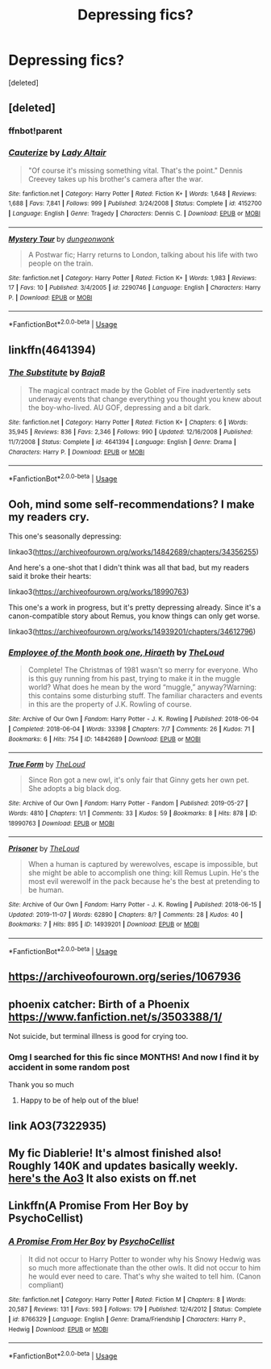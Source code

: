 #+TITLE: Depressing fics?

* Depressing fics?
:PROPERTIES:
:Score: 6
:DateUnix: 1573472879.0
:DateShort: 2019-Nov-11
:FlairText: Request
:END:
[deleted]


** [deleted]
:PROPERTIES:
:Score: 5
:DateUnix: 1573474472.0
:DateShort: 2019-Nov-11
:END:

*** ffnbot!parent
:PROPERTIES:
:Author: rohan62442
:Score: 1
:DateUnix: 1573656722.0
:DateShort: 2019-Nov-13
:END:


*** [[https://www.fanfiction.net/s/4152700/1/][*/Cauterize/*]] by [[https://www.fanfiction.net/u/24216/Lady-Altair][/Lady Altair/]]

#+begin_quote
  "Of course it's missing something vital. That's the point." Dennis Creevey takes up his brother's camera after the war.
#+end_quote

^{/Site/:} ^{fanfiction.net} ^{*|*} ^{/Category/:} ^{Harry} ^{Potter} ^{*|*} ^{/Rated/:} ^{Fiction} ^{K+} ^{*|*} ^{/Words/:} ^{1,648} ^{*|*} ^{/Reviews/:} ^{1,688} ^{*|*} ^{/Favs/:} ^{7,841} ^{*|*} ^{/Follows/:} ^{999} ^{*|*} ^{/Published/:} ^{3/24/2008} ^{*|*} ^{/Status/:} ^{Complete} ^{*|*} ^{/id/:} ^{4152700} ^{*|*} ^{/Language/:} ^{English} ^{*|*} ^{/Genre/:} ^{Tragedy} ^{*|*} ^{/Characters/:} ^{Dennis} ^{C.} ^{*|*} ^{/Download/:} ^{[[http://www.ff2ebook.com/old/ffn-bot/index.php?id=4152700&source=ff&filetype=epub][EPUB]]} ^{or} ^{[[http://www.ff2ebook.com/old/ffn-bot/index.php?id=4152700&source=ff&filetype=mobi][MOBI]]}

--------------

[[https://www.fanfiction.net/s/2290746/1/][*/Mystery Tour/*]] by [[https://www.fanfiction.net/u/125281/dungeonwonk][/dungeonwonk/]]

#+begin_quote
  A Postwar fic; Harry returns to London, talking about his life with two people on the train.
#+end_quote

^{/Site/:} ^{fanfiction.net} ^{*|*} ^{/Category/:} ^{Harry} ^{Potter} ^{*|*} ^{/Rated/:} ^{Fiction} ^{K+} ^{*|*} ^{/Words/:} ^{1,983} ^{*|*} ^{/Reviews/:} ^{17} ^{*|*} ^{/Favs/:} ^{10} ^{*|*} ^{/Published/:} ^{3/4/2005} ^{*|*} ^{/id/:} ^{2290746} ^{*|*} ^{/Language/:} ^{English} ^{*|*} ^{/Characters/:} ^{Harry} ^{P.} ^{*|*} ^{/Download/:} ^{[[http://www.ff2ebook.com/old/ffn-bot/index.php?id=2290746&source=ff&filetype=epub][EPUB]]} ^{or} ^{[[http://www.ff2ebook.com/old/ffn-bot/index.php?id=2290746&source=ff&filetype=mobi][MOBI]]}

--------------

*FanfictionBot*^{2.0.0-beta} | [[https://github.com/tusing/reddit-ffn-bot/wiki/Usage][Usage]]
:PROPERTIES:
:Author: FanfictionBot
:Score: 1
:DateUnix: 1573656741.0
:DateShort: 2019-Nov-13
:END:


** linkffn(4641394)
:PROPERTIES:
:Author: __Pers
:Score: 3
:DateUnix: 1573492617.0
:DateShort: 2019-Nov-11
:END:

*** [[https://www.fanfiction.net/s/4641394/1/][*/The Substitute/*]] by [[https://www.fanfiction.net/u/943028/BajaB][/BajaB/]]

#+begin_quote
  The magical contract made by the Goblet of Fire inadvertently sets underway events that change everything you thought you knew about the boy-who-lived. AU GOF, depressing and a bit dark.
#+end_quote

^{/Site/:} ^{fanfiction.net} ^{*|*} ^{/Category/:} ^{Harry} ^{Potter} ^{*|*} ^{/Rated/:} ^{Fiction} ^{K+} ^{*|*} ^{/Chapters/:} ^{6} ^{*|*} ^{/Words/:} ^{35,945} ^{*|*} ^{/Reviews/:} ^{836} ^{*|*} ^{/Favs/:} ^{2,346} ^{*|*} ^{/Follows/:} ^{990} ^{*|*} ^{/Updated/:} ^{12/16/2008} ^{*|*} ^{/Published/:} ^{11/7/2008} ^{*|*} ^{/Status/:} ^{Complete} ^{*|*} ^{/id/:} ^{4641394} ^{*|*} ^{/Language/:} ^{English} ^{*|*} ^{/Genre/:} ^{Drama} ^{*|*} ^{/Characters/:} ^{Harry} ^{P.} ^{*|*} ^{/Download/:} ^{[[http://www.ff2ebook.com/old/ffn-bot/index.php?id=4641394&source=ff&filetype=epub][EPUB]]} ^{or} ^{[[http://www.ff2ebook.com/old/ffn-bot/index.php?id=4641394&source=ff&filetype=mobi][MOBI]]}

--------------

*FanfictionBot*^{2.0.0-beta} | [[https://github.com/tusing/reddit-ffn-bot/wiki/Usage][Usage]]
:PROPERTIES:
:Author: FanfictionBot
:Score: 1
:DateUnix: 1573492639.0
:DateShort: 2019-Nov-11
:END:


** Ooh, mind some self-recommendations? I make my readers cry.

This one's seasonally depressing:

linkao3([[https://archiveofourown.org/works/14842689/chapters/34356255]])

And here's a one-shot that I didn't think was all that bad, but my readers said it broke their hearts:

linkao3([[https://archiveofourown.org/works/18990763]])

This one's a work in progress, but it's pretty depressing already. Since it's a canon-compatible story about Remus, you know things can only get worse.

linkao3([[https://archiveofourown.org/works/14939201/chapters/34612796]])
:PROPERTIES:
:Author: MTheLoud
:Score: 3
:DateUnix: 1573508800.0
:DateShort: 2019-Nov-12
:END:

*** [[https://archiveofourown.org/works/14842689][*/Employee of the Month book one, Hiraeth/*]] by [[https://www.archiveofourown.org/users/TheLoud/pseuds/TheLoud][/TheLoud/]]

#+begin_quote
  Complete! The Christmas of 1981 wasn't so merry for everyone. Who is this guy running from his past, trying to make it in the muggle world? What does he mean by the word “muggle,” anyway?Warning: this contains some disturbing stuff. The familiar characters and events in this are the property of J.K. Rowling of course.
#+end_quote

^{/Site/:} ^{Archive} ^{of} ^{Our} ^{Own} ^{*|*} ^{/Fandom/:} ^{Harry} ^{Potter} ^{-} ^{J.} ^{K.} ^{Rowling} ^{*|*} ^{/Published/:} ^{2018-06-04} ^{*|*} ^{/Completed/:} ^{2018-06-04} ^{*|*} ^{/Words/:} ^{33398} ^{*|*} ^{/Chapters/:} ^{7/7} ^{*|*} ^{/Comments/:} ^{26} ^{*|*} ^{/Kudos/:} ^{71} ^{*|*} ^{/Bookmarks/:} ^{6} ^{*|*} ^{/Hits/:} ^{754} ^{*|*} ^{/ID/:} ^{14842689} ^{*|*} ^{/Download/:} ^{[[https://archiveofourown.org/downloads/14842689/Employee%20of%20the%20Month.epub?updated_at=1567972874][EPUB]]} ^{or} ^{[[https://archiveofourown.org/downloads/14842689/Employee%20of%20the%20Month.mobi?updated_at=1567972874][MOBI]]}

--------------

[[https://archiveofourown.org/works/18990763][*/True Form/*]] by [[https://www.archiveofourown.org/users/TheLoud/pseuds/TheLoud][/TheLoud/]]

#+begin_quote
  Since Ron got a new owl, it's only fair that Ginny gets her own pet. She adopts a big black dog.
#+end_quote

^{/Site/:} ^{Archive} ^{of} ^{Our} ^{Own} ^{*|*} ^{/Fandom/:} ^{Harry} ^{Potter} ^{-} ^{Fandom} ^{*|*} ^{/Published/:} ^{2019-05-27} ^{*|*} ^{/Words/:} ^{4810} ^{*|*} ^{/Chapters/:} ^{1/1} ^{*|*} ^{/Comments/:} ^{33} ^{*|*} ^{/Kudos/:} ^{59} ^{*|*} ^{/Bookmarks/:} ^{8} ^{*|*} ^{/Hits/:} ^{878} ^{*|*} ^{/ID/:} ^{18990763} ^{*|*} ^{/Download/:} ^{[[https://archiveofourown.org/downloads/18990763/True%20Form.epub?updated_at=1567973500][EPUB]]} ^{or} ^{[[https://archiveofourown.org/downloads/18990763/True%20Form.mobi?updated_at=1567973500][MOBI]]}

--------------

[[https://archiveofourown.org/works/14939201][*/Prisoner/*]] by [[https://www.archiveofourown.org/users/TheLoud/pseuds/TheLoud][/TheLoud/]]

#+begin_quote
  When a human is captured by werewolves, escape is impossible, but she might be able to accomplish one thing: kill Remus Lupin. He's the most evil werewolf in the pack because he's the best at pretending to be human.
#+end_quote

^{/Site/:} ^{Archive} ^{of} ^{Our} ^{Own} ^{*|*} ^{/Fandom/:} ^{Harry} ^{Potter} ^{-} ^{J.} ^{K.} ^{Rowling} ^{*|*} ^{/Published/:} ^{2018-06-15} ^{*|*} ^{/Updated/:} ^{2019-11-07} ^{*|*} ^{/Words/:} ^{62890} ^{*|*} ^{/Chapters/:} ^{8/?} ^{*|*} ^{/Comments/:} ^{28} ^{*|*} ^{/Kudos/:} ^{40} ^{*|*} ^{/Bookmarks/:} ^{7} ^{*|*} ^{/Hits/:} ^{895} ^{*|*} ^{/ID/:} ^{14939201} ^{*|*} ^{/Download/:} ^{[[https://archiveofourown.org/downloads/14939201/Prisoner.epub?updated_at=1573180609][EPUB]]} ^{or} ^{[[https://archiveofourown.org/downloads/14939201/Prisoner.mobi?updated_at=1573180609][MOBI]]}

--------------

*FanfictionBot*^{2.0.0-beta} | [[https://github.com/tusing/reddit-ffn-bot/wiki/Usage][Usage]]
:PROPERTIES:
:Author: FanfictionBot
:Score: 1
:DateUnix: 1573508815.0
:DateShort: 2019-Nov-12
:END:


** [[https://archiveofourown.org/series/1067936]]
:PROPERTIES:
:Author: ceplma
:Score: 2
:DateUnix: 1573487347.0
:DateShort: 2019-Nov-11
:END:


** phoenix catcher: Birth of a Phoenix [[https://www.fanfiction.net/s/3503388/1/]]

Not suicide, but terminal illness is good for crying too.
:PROPERTIES:
:Author: rosemarjoram
:Score: 2
:DateUnix: 1573503794.0
:DateShort: 2019-Nov-11
:END:

*** Omg I searched for this fic since MONTHS! And now I find it by accident in some random post

Thank you so much
:PROPERTIES:
:Author: Redblood_Moon
:Score: 1
:DateUnix: 1573559681.0
:DateShort: 2019-Nov-12
:END:

**** Happy to be of help out of the blue!
:PROPERTIES:
:Author: rosemarjoram
:Score: 2
:DateUnix: 1573572217.0
:DateShort: 2019-Nov-12
:END:


** link AO3(7322935)
:PROPERTIES:
:Author: panda-goddess
:Score: 1
:DateUnix: 1573517972.0
:DateShort: 2019-Nov-12
:END:


** My fic Diablerie! It's almost finished also! Roughly 140K and updates basically weekly. [[https://archiveofourown.org/works/16697380/chapters/39160087][here's the Ao3]] It also exists on ff.net
:PROPERTIES:
:Author: Dragongal7
:Score: 1
:DateUnix: 1573575548.0
:DateShort: 2019-Nov-12
:END:


** Linkffn(A Promise From Her Boy by PsychoCellist)
:PROPERTIES:
:Author: rohan62442
:Score: 1
:DateUnix: 1573650711.0
:DateShort: 2019-Nov-13
:END:

*** [[https://www.fanfiction.net/s/8766329/1/][*/A Promise From Her Boy/*]] by [[https://www.fanfiction.net/u/4399868/PsychoCellist][/PsychoCellist/]]

#+begin_quote
  It did not occur to Harry Potter to wonder why his Snowy Hedwig was so much more affectionate than the other owls. It did not occur to him he would ever need to care. That's why she waited to tell him. (Canon compliant)
#+end_quote

^{/Site/:} ^{fanfiction.net} ^{*|*} ^{/Category/:} ^{Harry} ^{Potter} ^{*|*} ^{/Rated/:} ^{Fiction} ^{M} ^{*|*} ^{/Chapters/:} ^{8} ^{*|*} ^{/Words/:} ^{20,587} ^{*|*} ^{/Reviews/:} ^{131} ^{*|*} ^{/Favs/:} ^{593} ^{*|*} ^{/Follows/:} ^{179} ^{*|*} ^{/Published/:} ^{12/4/2012} ^{*|*} ^{/Status/:} ^{Complete} ^{*|*} ^{/id/:} ^{8766329} ^{*|*} ^{/Language/:} ^{English} ^{*|*} ^{/Genre/:} ^{Drama/Friendship} ^{*|*} ^{/Characters/:} ^{Harry} ^{P.,} ^{Hedwig} ^{*|*} ^{/Download/:} ^{[[http://www.ff2ebook.com/old/ffn-bot/index.php?id=8766329&source=ff&filetype=epub][EPUB]]} ^{or} ^{[[http://www.ff2ebook.com/old/ffn-bot/index.php?id=8766329&source=ff&filetype=mobi][MOBI]]}

--------------

*FanfictionBot*^{2.0.0-beta} | [[https://github.com/tusing/reddit-ffn-bot/wiki/Usage][Usage]]
:PROPERTIES:
:Author: FanfictionBot
:Score: 1
:DateUnix: 1573650731.0
:DateShort: 2019-Nov-13
:END:
